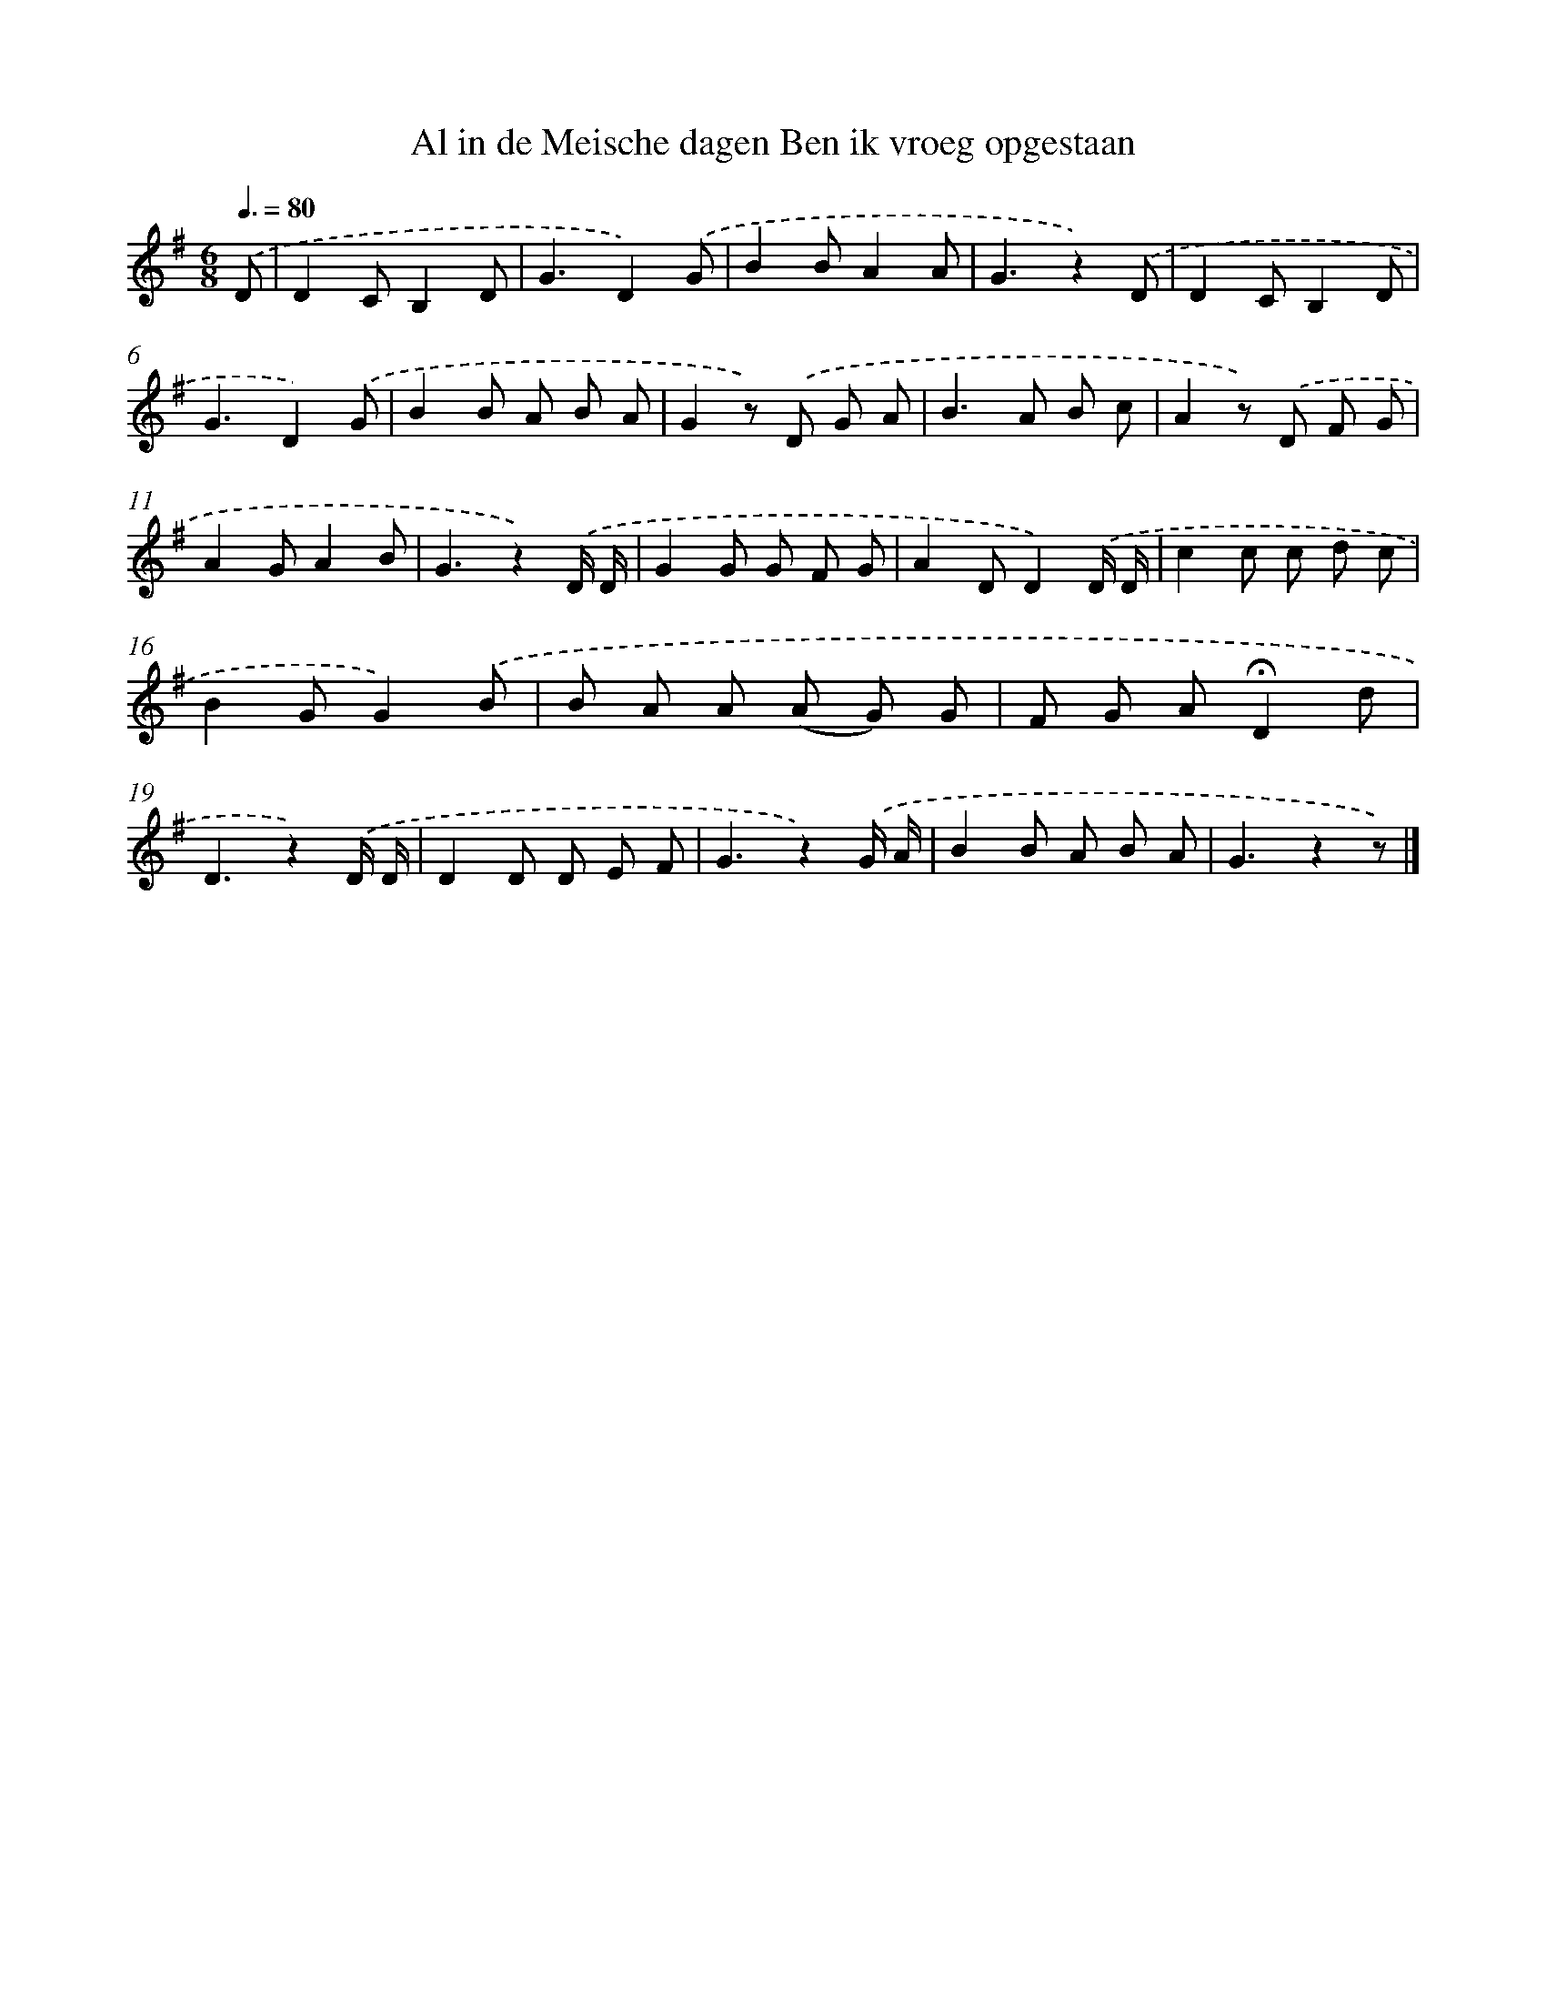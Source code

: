 X: 11005
T: Al in de Meische dagen Ben ik vroeg opgestaan
%%abc-version 2.0
%%abcx-abcm2ps-target-version 5.9.1 (29 Sep 2008)
%%abc-creator hum2abc beta
%%abcx-conversion-date 2018/11/01 14:37:11
%%humdrum-veritas 2835365209
%%humdrum-veritas-data 1590762885
%%continueall 1
%%barnumbers 0
L: 1/8
M: 6/8
Q: 3/8=80
K: G clef=treble
.('D [I:setbarnb 1]|
D2CB,2D |
G3D2).('G |
B2BA2A |
G3z2).('D |
D2CB,2D |
G3D2).('G |
B2B A B A |
G2z) .('D G A |
B2>A2 B c |
A2z) .('D F G |
A2GA2B |
G3z2).('D/ D/ |
G2G G F G |
A2DD2).('D/ D/ |
c2c c d c |
B2GG2).('B |
B A A (A G) G |
F G A!fermata!D2d |
D3z2).('D/ D/ |
D2D D E F |
G3z2).('G/ A/ |
B2B A B A |
G3z2z) |]
